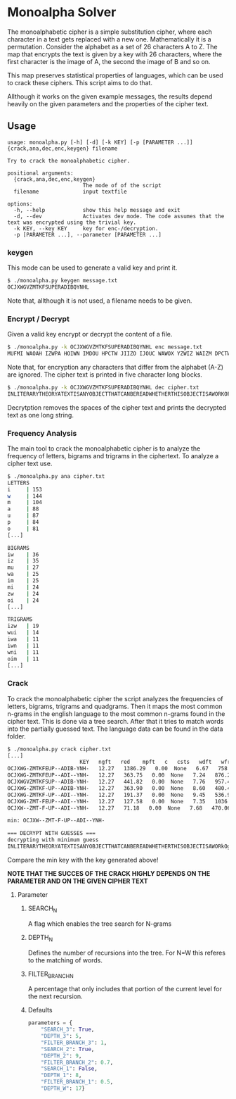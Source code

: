 * Monoalpha Solver
The monoalphabetic cipher is a simple substitution cipher, where each character in a text gets replaced with a new one. Mathematically it is a permutation. Consider the alphabet as a set of 26 characters A to Z. The map that encrypts the text is given by a key with 26 characters, where the first character is the image of A, the second the image of B and so on.

This map preserves statistical properties of languages, which can be used to crack these ciphers. This script aims to do that.

Allthough it works on the given example messages, the results depend heavily on the given parameters and the properties of the cipher text.

** Usage
#+begin_src
usage: monoalpha.py [-h] [-d] [-k KEY] [-p [PARAMETER ...]] {crack,ana,dec,enc,keygen} filename

Try to crack the monoalphabetic cipher.

positional arguments:
  {crack,ana,dec,enc,keygen}
                        The mode of of the script
  filename              input textfile

options:
  -h, --help            show this help message and exit
  -d, --dev             Activates dev mode. The code assumes that the text was encrypted using the trivial key.
  -k KEY, --key KEY     key for enc-/decryption.
  -p [PARAMETER ...], --parameter [PARAMETER ...]
#+end_src

*** keygen
This mode can be used to generate a valid key and print it.
#+begin_src bash
$ ./monoalpha.py keygen message.txt
OCJXWGVZMTKFSUPERADIBQYNHL
#+end_src
Note that, allthough it is not used, a filename needs to be given.

*** Encrypt / Decrypt
Given a valid key encrypt or decrypt the content of a file.
#+begin_src bash
$ ./monoalpha.py -k OCJXWGVZMTKFSUPERADIBQYNHL enc message.txt
MUFMI WAOAH IZWPA HOIWN IMDOU HPCTW JIIZO IJOUC WAWOX YZWIZ WAIZM DPCTW JIMDO YPAKP GFMIW AOIBA WODIA WWIDM VUOUO AAOUV WSWUI PGCBM FXMUV DPUOJ MIHCF PJKPA DIHFW DPGJF PIZMU VMIMD OJPZW AWUID WIPGD MVUDI ZOIIA OUDSM IDDPS WKMUX PGMUG PASOI MQWSW DDOVW [...]
#+end_src
Note that, for encryption any characters that differ from the alphabet (A-Z) are ignored. The cipher text is printed in five character long blocks.
#+begin_src bash
$ ./monoalpha.py -k OCJXWGVZMTKFSUPERADIBQYNHL dec cipher.txt
INLITERARYTHEORYATEXTISANYOBJECTTHATCANBEREADWHETHERTHISOBJECTISAWORKOFLITERATUREASTREETSIGNANARRANGEMENTOFBUILDINGSONACITYBLOCKORSTYLESOFCLOTHINGITISACOHERENTSETOFSIGNSTHATTRANSMITSSOMEKINDOFINFORMATIVEMESSAGETHISSETOFSIGNSISCONSIDEREDINTERMSOFTHEINF [...]
#+end_src
Decrytption removes the spaces of the cipher text and prints the decrypted text as one long string.

*** Frequency Analysis
The main tool to crack the monoalphabetic cipher is to analyze the frequency of letters, bigrams and trigrams in the ciphertext. To analyze a cipher text use.
#+begin_src bash
$ ./monoalpha.py ana cipher.txt
LETTERS
i     | 153
w     | 144
m     | 104
a     | 88
u     | 87
p     | 84
o     | 81
[...]

BIGRAMS
iw    | 36
iz    | 35
mu    | 27
wa    | 25
im    | 25
mi    | 24
zw    | 24
oi    | 24
[...]

TRIGRAMS
izw   | 19
wui   | 14
iwa   | 11
iwn   | 11
wni   | 11
oim   | 11
[...]
#+end_src

*** Crack
To crack the monoalphabetic cipher the script analyzes the frequencies of letters, bigrams, trigrams and quadgrams. Then it maps the most common n-grams in the english language to the most common n-grams found in the cipher text. This is done via a tree search. After that it tries to match words into the partially guessed text. The language data can be found in the data folder.

#+begin_src bash
$ ./monoalpha.py crack cipher.txt
[...]
                       KEY   ngft   red    mpft   c   csts   wdft   wfreq   len
OCJXWG-ZMTKFEUP--ADIB-YNH-   12.27   1386.29   0.00  None   6.67   758.27  21
OCJXWG-ZMTKFEUP--ADI--YNH-   12.27   363.75   0.00  None   7.24   876.22  20
OCJXWGVZMTKFSUP--ADIB-YNH-   12.27   441.82   0.00  None   7.76   957.40  22
OCJXWG-ZMTKF-UP--ADIB-YNH-   12.27   363.90   0.00  None   8.60   480.47  20
OCJXWG-ZMTKF-UP--ADI--YNH-   12.27   191.37   0.00  None   9.45   536.90  19
OCJXWG-ZMT-FEUP--ADI--YNH-   12.27   127.58   0.00  None   7.35   1036.26  19
OCJXW--ZMT-F-UP--ADI--YNH-   12.27   71.18   0.00  None   7.68   470.06  17

min: OCJXW--ZMT-F-UP--ADI--YNH-

=== DECRYPT WITH GUESSES ===
decrypting with minimum guess
INLITERARYTHEORYATEXTISANYOBJECTTHATCANBEREADWHETHERTHISOBJECTISAWORkOgLITERATbREASTREETSIvNANARRANvEsENTOgBbILDINvSONACITYBLOCkORSTYLESOgCLOTHINvITISACOHERENTSETOgSIvNSTHATTRANSsITSSOsEkINDOgINgORsATIqEsESSAvETHISSETOgSIvNSISCONSIDEREDINTERsSOgTHEINgORsATIqEsESSAvESCONTENTRATHERTHANINTERsSOgITSeHYSICALgORsORTHEsEDIbsINWHICHITISREeRESENTEDWITHINTHEgIELDOgLITERARYCRITICISsT
#+end_src

Compare the min key with the key generated above!

*NOTE THAT THE SUCCES OF THE CRACK HIGHLY DEPENDS ON THE PARAMETER AND ON THE GIVEN CIPHER TEXT*

**** Parameter
***** SEARCH_N
A flag which enables the tree search for N-grams
***** DEPTH_N
Defines the number of recursions into the tree. For N=W this referes to the matching of words.
***** FILTER_BRANCH_N
A percentage that only includes that portion of the current level for the next recursion.
***** Defaults
#+begin_src python
parameters = {
    "SEARCH_3": True,
    "DEPTH_3": 5,
    "FILTER_BRANCH_3": 1,
    "SEARCH_2": True,
    "DEPTH_2": 9,
    "FILTER_BRANCH_2": 0.7,
    "SEARCH_1": False,
    "DEPTH_1": 8,
    "FILTER_BRANCH_1": 0.5,
    "DEPTH_W": 17}
#+end_src
